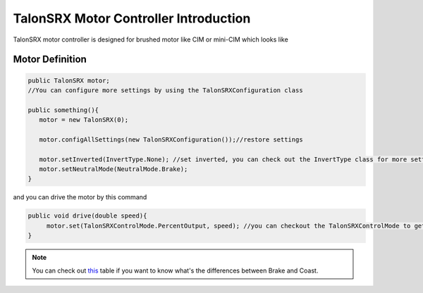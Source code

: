 TalonSRX Motor Controller Introduction
=======================================

TalonSRX motor controller is designed for brushed motor like CIM or mini-CIM which looks like

.. image:: https://www.vexrobotics.com/media/catalog/product/cache/d64bdfbef0647162ce6500508a887a85/2/1/217-8080.jpg
   :alt: TalonSRX motor controller
   :width: 60%

Motor Definition
++++++++++++++++

.. code-block:: java

   public TalonSRX motor;
   //You can configure more settings by using the TalonSRXConfiguration class

   public something(){
      motor = new TalonSRX(0);

      motor.configAllSettings(new TalonSRXConfiguration());//restore settings

      motor.setInverted(InvertType.None); //set inverted, you can check out the InvertType class for more settings
      motor.setNeutralMode(NeutralMode.Brake);
   }

and you can drive the motor by this command 

.. code-block:: java

   public void drive(double speed){
        motor.set(TalonSRXControlMode.PercentOutput, speed); //you can checkout the TalonSRXControlMode to get the more information for driving motor methods.
   }

.. note:: 
   You can check out `this <SparkMax.html#the-differences-between-kbrake-and-kcoast>`_ table if you want to know what's the differences between Brake and Coast.
